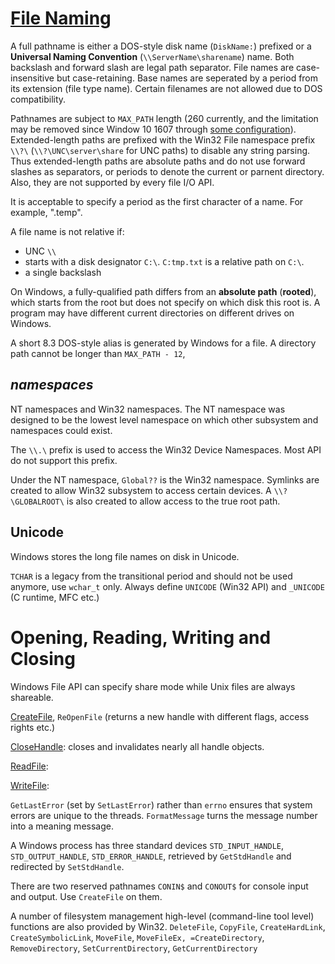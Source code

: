 * [[https://docs.microsoft.com/en-us/windows/win32/fileio/naming-a-file][File Naming]]
  :PROPERTIES:
  :CUSTOM_ID: file-naming
  :END:


A full pathname is either a DOS-style disk name (=DiskName:=) prefixed or a *Universal Naming
Convention* (=\\ServerName\sharename=) name. Both backslash and forward slash
are legal path separator. File names are case-insensitive but case-retaining.
Base names are seperated by a period from its extension (file type name).
Certain filenames are not allowed due to DOS compatibility.

Pathnames are subject to =MAX_PATH= length (260 currently, and the limitation may be removed
since Window 10 1607 through [[https://learn.microsoft.com/en-us/windows/win32/fileio/maximum-file-path-limitation?tabs=registry][some configuration]]). Extended-length paths are
prefixed with the Win32 File namespace prefix =\\?\= (=\\?\UNC\server\share= for UNC paths) to disable any
string parsing.
Thus extended-length paths are absolute paths and do not use forward slashes as
separators, or periods to denote the current or parnent directory. Also, they
are not supported by every file I/O API.

It is acceptable to specify a period as the first character of a name.
For example, ".temp".

A file name is not relative if:
- UNC =\\=
- starts with a disk designator =C:\=. =C:tmp.txt= is a relative path
   on =C:\=.
- a single backslash
On Windows, a fully-qualified path differs from an *absolute path* (*rooted*), which starts
from the root but does not specify on which disk this root is. A program may
have different current directories on different drives on Windows.

A short 8.3 DOS-style alias is generated by Windows for a file.
A directory path cannot be longer than =MAX_PATH - 12=,

** /namespaces/
   :PROPERTIES:
   :CUSTOM_ID: namespaces
   :END:

NT namespaces and Win32 namespaces. The NT namespace was designed to be
the lowest level namespace on which other subsystem and namespaces could
exist.

The =\\.\= prefix is used to access the Win32 Device Namespaces. Most API do not
support this prefix.

Under the NT namespace, =Global??= is the Win32 namespace. Symlinks are created
to allow Win32 subsystem to access certain devices. A =\\?\GLOBALROOT\= is also
created to allow access to the true root path.

** Unicode

Windows stores the long file names on disk in Unicode.

=TCHAR= is a legacy from the transitional period and should not be used anymore,
use =wchar_t= only. Always define =UNICODE= (Win32 API) and =_UNICODE= (C
runtime, MFC etc.)


* Opening, Reading, Writing and Closing
  :PROPERTIES:
  :CUSTOM_ID: opening-reading-writing-and-closing
  :END:

Windows File API can specify share mode while Unix files are always shareable.

[[https://docs.microsoft.com/en-us/windows/win32/api/fileapi/nf-fileapi-createfilew][CreateFile]], =ReOpenFile= (returns a new handle with different flags, access
rights etc.)

[[https://docs.microsoft.com/en-us/windows/win32/api/handleapi/nf-handleapi-closehandle][CloseHandle]]: closes and invalidates nearly all handle objects.

[[https://docs.microsoft.com/en-us/windows/win32/api/fileapi/nf-fileapi-readfile][ReadFile]]:

[[https://docs.microsoft.com/en-us/windows/win32/api/fileapi/nf-fileapi-writefile][WriteFile]]:

=GetLastError= (set by =SetLastError=) rather than =errno= ensures that
system errors are unique to the threads. =FormatMessage= turns the
message number into a meaning message.

A Windows process has three standard devices =STD_INPUT_HANDLE=,
=STD_OUTPUT_HANDLE=, =STD_ERROR_HANDLE=, retrieved by =GetStdHandle= and
redirected by =SetStdHandle=.

There are two reserved pathnames =CONIN$= and =CONOUT$= for console
input and output. Use =CreateFile= on them.

A number of filesystem management high-level (command-line tool level) functions
are also provided by Win32. =DeleteFile=, =CopyFile=, =CreateHardLink=,
=CreateSymbolicLink=, =MoveFile=, =MoveFileEx, =CreateDirectory=,
=RemoveDirectory=, =SetCurrentDirectory=, =GetCurrentDirectory=


